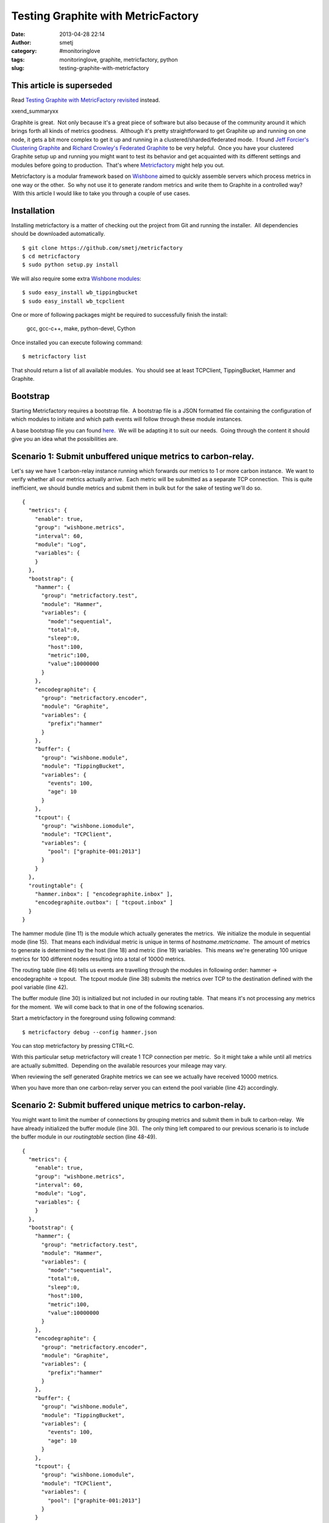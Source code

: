 Testing Graphite with MetricFactory
###################################
:date: 2013-04-28 22:14
:author: smetj
:category: #monitoringlove
:tags: monitoringlove, graphite, metricfactory, python
:slug: testing-graphite-with-metricfactory

**This article is superseded**
~~~~~~~~~~~~~~~~~~~~~~~~~~~~~~~
Read `Testing Graphite with MetricFactory revisited <|filename|testing-graphite-with-metricfactory-revisited.rst>`_ instead.

xxend_summaryxx

Graphite is great.  Not only because it's a great piece of software but
also because of the community around it which brings forth all kinds of
metrics goodness.  Although it's pretty straightforward to get Graphite
up and running on one node, it gets a bit more complex to get it up and
running in a clustered/sharded/federated mode.  I found `Jeff
Forcier's Clustering Graphite`_ and `Richard Crowley's Federated
Graphite`_ to be very helpful.  Once you have your clustered Graphite
setup up and running you might want to test its behavior and get
acquainted with its different settings and modules before going to
production.  That's where `Metricfactory`_ might help you out.

Metricfactory is a modular framework based on `Wishbone`_ aimed to
quickly assemble servers which process metrics in one way or the other.
 So why not use it to generate random metrics and write them to Graphite
in a controlled way?  With this article I would like to take you through
a couple of use cases.

Installation
~~~~~~~~~~~~

Installing metricfactory is a matter of checking out the project from
Git and running the installer.  All dependencies should be downloaded
automatically.

::

    $ git clone https://github.com/smetj/metricfactory
    $ cd metricfactory
    $ sudo python setup.py install

We will also require some extra `Wishbone modules`_:

::

    $ sudo easy_install wb_tippingbucket
    $ sudo easy_install wb_tcpclient

One or more of following packages might be required to successfully
finish the install:

  gcc, gcc-c++, make, python-devel, Cython

Once installed you can execute following command:

::

    $ metricfactory list

That should return a list of all available modules.  You should see at
least TCPClient, TippingBucket, Hammer and Graphite.

Bootstrap
~~~~~~~~~

Starting Metricfactory requires a bootstrap file.  A bootstrap file is a
JSON formatted file containing the configuration of which modules to
initiate and which path events will follow through these module
instances.

A base bootstrap file you can found `here`_.  We will be adapting it to
suit our needs.  Going through the content it should give you an idea
what the possibilities are.

Scenario 1: Submit unbuffered unique metrics to carbon-relay.
~~~~~~~~~~~~~~~~~~~~~~~~~~~~~~~~~~~~~~~~~~~~~~~~~~~~~~~~~~~~~

Let's say we have 1 carbon-relay instance running which forwards our
metrics to 1 or more carbon instance.  We want to verify whether all our
metrics actually arrive.  Each metric will be submitted as a separate
TCP connection.  This is quite inefficient, we should bundle metrics and
submit them in bulk but for the sake of testing we'll do so.

::

    {
      "metrics": {
        "enable": true,
        "group": "wishbone.metrics",
        "interval": 60,
        "module": "Log",
        "variables": {
        }
      },
      "bootstrap": {
        "hammer": {
          "group": "metricfactory.test",
          "module": "Hammer",
          "variables": {
            "mode":"sequential",
            "total":0,
            "sleep":0,
            "host":100,
            "metric":100,
            "value":10000000
          }
        },
        "encodegraphite": {
          "group": "metricfactory.encoder",
          "module": "Graphite",
          "variables": {
            "prefix":"hammer"
          }
        },
        "buffer": {
          "group": "wishbone.module",
          "module": "TippingBucket",
          "variables": {
            "events": 100,
            "age": 10
          }
        },
        "tcpout": {
          "group": "wishbone.iomodule",
          "module": "TCPClient",
          "variables": {
            "pool": ["graphite-001:2013"]
          }
        }
      },
      "routingtable": {
        "hammer.inbox": [ "encodegraphite.inbox" ],
        "encodegraphite.outbox": [ "tcpout.inbox" ]
      }
    }

The hammer module (line 11) is the module which actually generates the
metrics.  We initialize the module in sequential mode (line 15).  That
means each individual metric is unique in terms of
*hostname.metricname*.  The amount of metrics to generate is determined
by the host (line 18) and metric (line 19) variables.  This means we're
generating 100 unique metrics for 100 different nodes resulting into a
total of 10000 metrics.

The routing table (line 46) tells us events are travelling through the
modules in following order: hammer -> encodegraphite -> tcpout.  The
tcpout module (line 38) submits the metrics over TCP to the destination
defined with the pool variable (line 42).

The buffer module (line 30) is initialized but not included in our
routing table.  That means it's not processing any metrics for the
moment.  We will come back to that in one of the following scenarios.

Start a metricfactory in the foreground using following command:

::

    $ metricfactory debug --config hammer.json

You can stop metricfactory by pressing CTRL+C.

With this particular setup metricfactory will create 1 TCP connection
per metric.  So it might take a while until all metrics are actually
submitted.  Depending on the available resources your mileage may vary.

|graphite1|

When reviewing the self generated Graphite metrics we can see we
actually have received 10000 metrics.

When you have more than one carbon-relay server you can extend the
pool variable (line 42) accordingly.

Scenario 2: Submit buffered unique metrics to carbon-relay.
~~~~~~~~~~~~~~~~~~~~~~~~~~~~~~~~~~~~~~~~~~~~~~~~~~~~~~~~~~~

You might want to limit the number of connections by grouping metrics
and submit them in bulk to carbon-relay.  We have already initialized
the buffer module (line 30).  The only thing left compared to our
previous scenario is to include the buffer module in our *routingtable*
section (line 48-49).

::

    {
      "metrics": {
        "enable": true,
        "group": "wishbone.metrics",
        "interval": 60,
        "module": "Log",
        "variables": {
        }
      },
      "bootstrap": {
        "hammer": {
          "group": "metricfactory.test",
          "module": "Hammer",
          "variables": {
            "mode":"sequential",
            "total":0,
            "sleep":0,
            "host":100,
            "metric":100,
            "value":10000000
          }
        },
        "encodegraphite": {
          "group": "metricfactory.encoder",
          "module": "Graphite",
          "variables": {
            "prefix":"hammer"
          }
        },
        "buffer": {
          "group": "wishbone.module",
          "module": "TippingBucket",
          "variables": {
            "events": 100,
            "age": 10
          }
        },
        "tcpout": {
          "group": "wishbone.iomodule",
          "module": "TCPClient",
          "variables": {
            "pool": ["graphite-001:2013"]
          }
        }
      },
      "routingtable": {
        "hammer.inbox": [ "encodegraphite.inbox" ],
        "encodegraphite.outbox": [ "buffer.inbox" ],
        "buffer.outbox": [ "tcpout.inbox" ]
      }
    }

The events variable (line 34) makes the buffer flush when 100 events are
available.  The age variable (line 35) make the buffer flush when the
last added metric added is X seconds old.  With this scenario we would
only require 10 TCP connections compared to 10000 to submit the same
number of metrics.

Scenario 3: Generate a constant stream of random metrics.
~~~~~~~~~~~~~~~~~~~~~~~~~~~~~~~~~~~~~~~~~~~~~~~~~~~~~~~~~

To generate a continuous stream of random metrics we can set the *mode*
variable (line 15) to random.  This gives a different meaning to the
host (line 18) and metric (line 19) variables.  They now become for each
metric the maximum value of a random integer to choose from starting
from 0.  Hostnames will have the format *host\_1234* and metrics
*metric\_1234.*  Depending upon your specific needs, you might want to
choose a higher value to avoid duplicate values being generated.

::

    {
      "metrics": {
        "enable": true,
        "group": "wishbone.metrics",
        "interval": 60,
        "module": "Log",
        "variables": {
        }
      },
      "bootstrap": {
        "hammer": {
          "group": "metricfactory.test",
          "module": "Hammer",
          "variables": {
            "mode":"random",
            "total":0,
            "sleep":0,
            "host":1000,
            "metric":1000,
            "value":10000000
          }
        },
        "encodegraphite": {
          "group": "metricfactory.encoder",
          "module": "Graphite",
          "variables": {
            "prefix":"hammer"
          }
        },
        "buffer": {
          "group": "wishbone.module",
          "module": "TippingBucket",
          "variables": {
            "events": 100,
            "age": 10
          }
        },
        "tcpout": {
          "group": "wishbone.iomodule",
          "module": "TCPClient",
          "variables": {
            "pool": ["graphite-001:2013"]
          }
        }
      },
      "routingtable": {
        "hammer.inbox": [ "encodegraphite.inbox" ],
        "encodegraphite.outbox": [ "buffer.inbox" ],
        "buffer.outbox": [ "tcpout.inbox" ]
      }
    }

The sleep variable (line 17) determines how much time to wait between
generating each metric. That might be useful when you want to limit CPU
usage or control the interval between metrics. A value of 0 means
Metricfactory will drain your CPU trying to produce as much as possible.
Setting a value of 1 means one metric will be produced every second.
 When you notice Metricfactory gradually consumes all memory available
that means data is produced at a higher rate than you can submit to
Graphite. In that case you might want to raise the events variable (line
34) which allows you to submit larger chunks of data per connection.

|graphite3|

`The difference in Graphite throughput by changing the buffer
events variable (line 34) from 100 to 1000.`_

Depending on your settings Metricfactory can generate a significant
amount of metrics.  You could even raise that by starting multiple
parallel processes:

::

    $ metricfactory debug --config hammer.json --instances 4

This will start 4 parallel processes each executing exactly the same.

Conclusion
~~~~~~~~~~

Generating a predictable number of metrics can be practical to verify whether
your Graphite setup behaves as expected under different scenarios.  It becomes
more meaningful if you have a more complex environment with a number of
relays, sharding and duplication policies.  By generating large batches of
continuous data with different sizing it's possible to get an idea about the
throughput of your Graphite setup.

.. _Jeff Forcier's Clustering Graphite: http://bitprophet.org/blog/2013/03/07/graphite/
.. _Richard Crowley's Federated Graphite: http://rcrowley.org/articles/federated-graphite.html
.. _Metricfactory: https://github.com/smetj/metricfactory
.. _Wishbone: https://github.com/smetj/wishbone
.. _Wishbone modules: https://github.com/smetj/wishboneModules
.. _here: https://github.com/smetj/experiments/blob/master/metricfactory/hammerGraphite/hammer.json
.. _|graphite3|: http://smetj.net/2013/04/28/testing-graphite-with-metricfactory/graphite3/
.. _The difference in Graphite throughput by changing the buffer events variable (line 34) from 100 to 1000.: http://smetj.net/2013/04/28/testing-graphite-with-metricfactory/graphite2/

.. |graphite1| image:: pics/graphite1.png
   :target: pics/graphite1.png
.. |graphite3| image:: pics/graphite3.png
